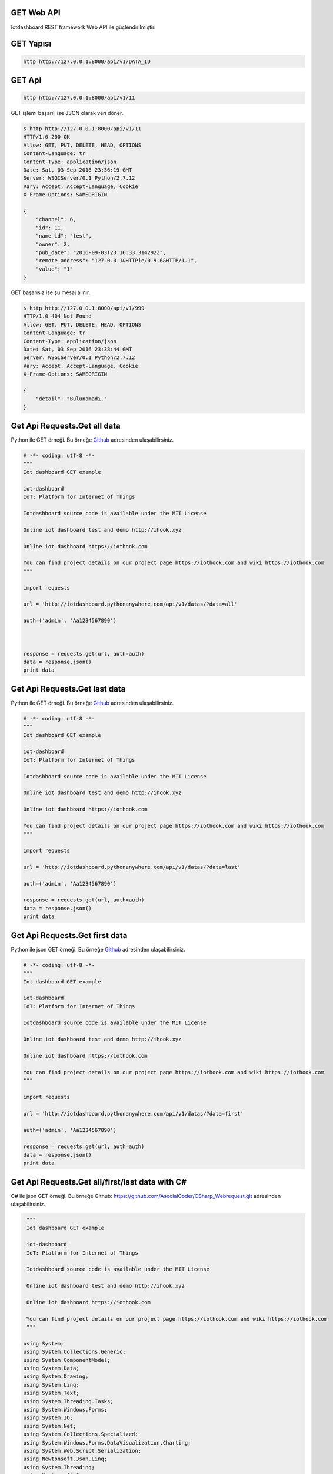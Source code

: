 .. iotHook documentation master file, created by
   sphinx-quickstart on Tue Apr 12 04:35:14 2016.
   You can adapt this file completely to your liking, but it should at least
   contain the root `toctree` directive.

GET Web API
===========

Iotdashboard REST framework Web API ile güçlendirilmiştir.

GET Yapısı
==========

.. code-block:: bash

   http http://127.0.0.1:8000/api/v1/DATA_ID

GET Api
=======

.. code-block:: bash

   http http://127.0.0.1:8000/api/v1/11

GET işlemi başarılı ise JSON olarak veri döner.

.. code-block:: bash

   $ http http://127.0.0.1:8000/api/v1/11
   HTTP/1.0 200 OK
   Allow: GET, PUT, DELETE, HEAD, OPTIONS
   Content-Language: tr
   Content-Type: application/json
   Date: Sat, 03 Sep 2016 23:36:19 GMT
   Server: WSGIServer/0.1 Python/2.7.12
   Vary: Accept, Accept-Language, Cookie
   X-Frame-Options: SAMEORIGIN

   {
       "channel": 6,
       "id": 11,
       "name_id": "test",
       "owner": 2,
       "pub_date": "2016-09-03T23:16:33.314292Z",
       "remote_address": "127.0.0.1&HTTPie/0.9.6&HTTP/1.1",
       "value": "1"
   }

GET başarısız ise şu mesaj alınır.

.. code-block:: bash

    $ http http://127.0.0.1:8000/api/v1/999
    HTTP/1.0 404 Not Found
    Allow: GET, PUT, DELETE, HEAD, OPTIONS
    Content-Language: tr
    Content-Type: application/json
    Date: Sat, 03 Sep 2016 23:38:44 GMT
    Server: WSGIServer/0.1 Python/2.7.12
    Vary: Accept, Accept-Language, Cookie
    X-Frame-Options: SAMEORIGIN

    {
        "detail": "Bulunamadı."
    }

Get Api Requests.Get all data
=============================

Python ile GET örneği.
Bu örneğe `Github`_ adresinden ulaşabilirsiniz.

.. _Github: https://goo.gl/5WZ91D

.. code-block:: python

   # -*- coding: utf-8 -*-
   """
   Iot dashboard GET example

   iot-dashboard
   IoT: Platform for Internet of Things

   Iotdashboard source code is available under the MIT License

   Online iot dashboard test and demo http://ihook.xyz

   Online iot dashboard https://iothook.com

   You can find project details on our project page https://iothook.com and wiki https://iothook.com
   """

   import requests

   url = 'http://iotdashboard.pythonanywhere.com/api/v1/datas/?data=all'

   auth=('admin', 'Aa1234567890')



   response = requests.get(url, auth=auth)
   data = response.json()
   print data

Get Api Requests.Get last data
===========================

Python ile GET örneği.
Bu örneğe `Github`_ adresinden ulaşabilirsiniz.

.. _Github: https://goo.gl/5WZ91D

.. code-block:: python

   # -*- coding: utf-8 -*-
   """
   Iot dashboard GET example

   iot-dashboard
   IoT: Platform for Internet of Things

   Iotdashboard source code is available under the MIT License

   Online iot dashboard test and demo http://ihook.xyz

   Online iot dashboard https://iothook.com

   You can find project details on our project page https://iothook.com and wiki https://iothook.com
   """

   import requests

   url = 'http://iotdashboard.pythonanywhere.com/api/v1/datas/?data=last'

   auth=('admin', 'Aa1234567890')

   response = requests.get(url, auth=auth)
   data = response.json()
   print data

Get Api Requests.Get first data
===============================

Python ile json GET örneği.
Bu örneğe `Github`_ adresinden ulaşabilirsiniz.

.. _Github: https://goo.gl/5WZ91D

.. code-block:: python

   # -*- coding: utf-8 -*-
   """
   Iot dashboard GET example

   iot-dashboard
   IoT: Platform for Internet of Things

   Iotdashboard source code is available under the MIT License

   Online iot dashboard test and demo http://ihook.xyz

   Online iot dashboard https://iothook.com

   You can find project details on our project page https://iothook.com and wiki https://iothook.com
   """

   import requests

   url = 'http://iotdashboard.pythonanywhere.com/api/v1/datas/?data=first'

   auth=('admin', 'Aa1234567890')

   response = requests.get(url, auth=auth)
   data = response.json()
   print data


Get Api Requests.Get all/first/last data with C#
================================================

C# ile json GET örneği.
Bu örneğe Github: https://github.com/AsocialCoder/CSharp_Webrequest.git adresinden ulaşabilirsiniz.

.. code-block:: c#

   """
   Iot dashboard GET example

   iot-dashboard
   IoT: Platform for Internet of Things

   Iotdashboard source code is available under the MIT License

   Online iot dashboard test and demo http://ihook.xyz

   Online iot dashboard https://iothook.com
   
   You can find project details on our project page https://iothook.com and wiki https://iothook.com
   """

  using System;
  using System.Collections.Generic;
  using System.ComponentModel;
  using System.Data;
  using System.Drawing;
  using System.Linq;
  using System.Text;
  using System.Threading.Tasks;
  using System.Windows.Forms;
  using System.IO;
  using System.Net;
  using System.Collections.Specialized;
  using System.Windows.Forms.DataVisualization.Charting;
  using System.Web.Script.Serialization;
  using Newtonsoft.Json.Linq;
  using System.Threading;
  using Newtonsoft.Json;

  // url = "http://iotdashboard.pythonanywhere.com/api/v1/datas/?data=all" for all data
  // url = "http://iotdashboard.pythonanywhere.com/api/v1/datas/?data=first" for first data

  url ="http://iotdashboard.pythonanywhere.com/api/v1/datas/?data=last" // for last data

  var webRequest = (HttpWebRequest)WebRequest.Create(url);
  webRequest.Method = "GET";
  webRequest.ContentType = "application/json";
  webRequest.UserAgent = "Mozilla/5.0 (Windows NT 5.1; rv:28.0) Gecko/20100101 Firefox/28.0";
  webRequest.ContentLength = 0;
  string autorization = "admin" + ":" + "Aa1234567890";
  byte[] binaryAuthorization = System.Text.Encoding.UTF8.GetBytes(autorization);
  autorization = Convert.ToBase64String(binaryAuthorization);
  autorization = "Basic " + autorization;
  webRequest.Headers.Add("AUTHORIZATION", autorization);               
  var webResponse = (HttpWebResponse)webRequest.GetResponse();
  if (webResponse.StatusCode != HttpStatusCode.OK) MessageBox.Show(webResponse.Headers.ToString());
  using (StreamReader reader = new StreamReader(webResponse.GetResponseStream()))
  {

    string s = reader.ReadToEnd();

    s = s.Trim('[');
    s = s.Trim(']');

    dynamic stuff = JObject.Parse(s);
    reader.Close();
    webRequest.Abort();
  }
    

Get Api Requests.Get py_get_json_to_py2neo
==========================================

Python ile json GET örneği.
Bu örneğe `Github`_ adresinden ulaşabilirsiniz.

.. _Github: https://goo.gl/5WZ91D

.. code-block:: python

   # -*- coding: utf-8 -*-
   """
   Iot dashboard GET example

   iot-dashboard
   IoT: Platform for Internet of Things

   Iotdashboard source code is available under the MIT License

   Online iot dashboard test and demo http://ihook.xyz

   Online iot dashboard https://iothook.com

   You can find project details on our project page https://iothook.com and wiki https://iothook.com
   """

   import requests

   url = 'http://iotdashboard.pythonanywhere.com/api/v1/datas/?data=last'

   auth=('admin', 'Aa1234567890')

   # response = requests.get(url, auth=auth)
   # data = response.json()
   # print data  
  


   # from py2neo import Graph, Path
   # graph = Graph()
   #
   # tx = graph.cypher.begin()
   # for name in ["Alice", "Bob", "Carol"]:
   #     tx.append("CREATE (person:Person {name:{name}}) RETURN person", name=name)
   # alice, bob, carol = [result.one for result in tx.commit()]
   #
   # friends = Path(alice, "KNOWS", bob, "KNOWS", carol)
   # graph.create(friends)

Get Api Requests.Get py_get_requests
====================================

Python ile status_code GET örneği.
Bu örneğe `Github`_ adresinden ulaşabilirsiniz.

.. _Github: https://goo.gl/5WZ91D

.. code-block:: python

   # -*- coding: utf-8 -*-
   """
   Iot dashboard GET example

   iot-dashboard
   IoT: Platform for Internet of Things

   Iotdashboard source code is available under the MIT License

   Online iot dashboard test and demo http://ihook.xyz

   Online iot dashboard https://iothook.com

   You can find project details on our project page https://iothook.com and wiki https://iothook.com
   """

   import requests
   import httplib, urllib
   from requests.auth import HTTPDigestAuth
   import json
   import matplotlib.pyplot as plt

   url = 'http://iotdashboard.pythonanywhere.com/api/v1/datas/?data=last'

   auth=('admin', 'Aa1234567890')


   myResponse = requests.get(url, auth=auth, verify=True)
   print (myResponse.status_code)

   if(myResponse.ok):
       jData = json.loads(myResponse.content)
       print jData
   else:
       myResponse.raise_for_status()

Get Api Requests.Get py_get_requests_matplotlib
===============================================

Python ile json GET örneği. Matplotlib ile grafik çizimi.
Bu örneğe `Github`_ adresinden ulaşabilirsiniz.

.. _Github: https://goo.gl/5WZ91D

.. code-block:: python

   # -*- coding: utf-8 -*-
   """
   Iot dashboard GET example

   iot-dashboard
   IoT: Platform for Internet of Things

   Iotdashboard source code is available under the MIT License

   Online iot dashboard test and demo http://ihook.xyz

   Online iot dashboard https://iothook.com

   You can find project details on our project page https://iothook.com and wiki https://iothook.com
   """

   import requests
   import httplib, urllib
   from requests.auth import HTTPDigestAuth
   import json
   import matplotlib.pyplot as plt

  

   url = 'http://iotdashboard.pythonanywhere.com/api/v1/datas/?data=last'

   auth=('admin', 'Aa1234567890')

   myResponse = requests.get(url, auth=auth, verify=True)
   print (myResponse.status_code)

   d= []

   if(myResponse.ok):
       jData = json.loads(myResponse.content)
       for i in jData:
           print i['value']
           d.append(i['value'])
       plt.plot(d)
       plt.show()
   else:
       myResponse.raise_for_status()
